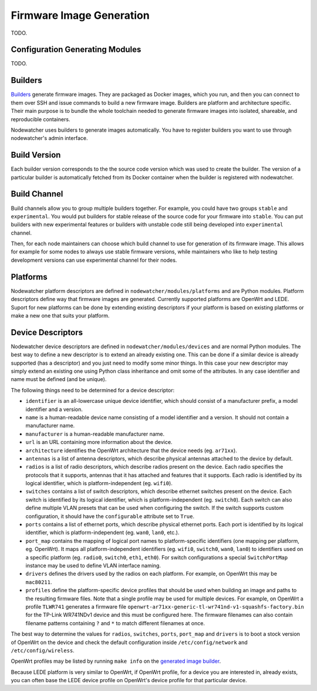 .. _firmware-image-generation:

Firmware Image Generation
=========================

TODO.

Configuration Generating Modules
--------------------------------

TODO.

.. _cgm-builders:

Builders
--------

Builders_ generate firmware images. They are packaged as Docker images, which you run, and then you can connect
to them over SSH and issue commands to build a new firmware image.
Builders are platform and architecture specific.
Their main purpose is to bundle the whole toolchain needed to generate firmware images into isolated,
shareable, and reproducible containers.

Nodewatcher uses builders to generate images automatically.
You have to register builders you want to use through nodewatcher's admin interface.

.. _Builders: https://github.com/wlanslovenija/firmware-core

.. _cgm-build-version:

Build Version
-------------

Each builder version corresponds to the the source code version which was used to create the builder.
The version of a particular builder is automatically fetched from its Docker container when
the builder is registered with nodewatcher.

.. _cgm-build-channel:

Build Channel
-------------

Build channels allow you to group multiple builders together. For example, you could have
two groups ``stable`` and ``experimental``. You would put builders for stable release of
the source code for your firmware into ``stable``. You can put builders with new experimental
features or builders with unstable code still being developed into ``experimental`` channel.

Then, for each node maintainers can choose which build channel to use for generation of its firmware
image.
This allows for example for some nodes to always use stable firmware versions, while maintainers
who like to help testing development versions can use experimental channel for their nodes.

.. _cgm-platforms:

Platforms
---------

Nodewatcher platform descriptors are defined in ``nodewatcher/modules/platforms`` and are Python modules.
Platform descriptors define way that firmware images are generated.
Currently supported platforms are OpenWrt and LEDE.
Suport for new platforms can be done by extending existing descriptors if your platform is based
on existing platforms or make a new one that suits your platform.

.. _cgm-devices:

Device Descriptors
------------------

Nodewatcher device descriptors are defined in ``nodewatcher/modules/devices`` and are normal Python modules.
The best way to define a new descriptor is to extend an already existing one. This can be done if a similar
device is already supported (has a descriptor) and you just need to modify some minor things.
In this case your new descriptor may simply extend an existing one using Python class inheritance and omit
some of the attributes. In any case identifier and name must be defined (and be unique).

The following things need to be determined for a device descriptor:

* ``identifier`` is an all-lowercase unique device identifier, which should consist of a manufacturer prefix,
  a model identifier and a version.

* ``name`` is a human-readable device name consisting of a model identifier and a version.
  It should not contain a manufacturer name.

* ``manufacturer`` is a human-readable manufacturer name.

* ``url`` is an URL containing more information about the device.

* ``architecture`` identifies the OpenWrt architecture that the device needs (eg. ``ar71xx``).

* ``antennas`` is a list of antenna descriptors, which describe physical antennas attached to the device by default.

* ``radios`` is a list of radio descriptors, which describe radios present on the device. Each radio specifies the
  protocols that it supports, antennas that it has attached and features that it supports. Each radio is identified
  by its logical identifier, which is platform-independent (eg. ``wifi0``).

* ``switches`` contains a list of switch descriptors, which describe ethernet switches present on the device.
  Each switch is identified by its logical identifier, which is platform-independent (eg. ``switch0``). Each
  switch can also define multiple VLAN presets that can be used when configuring the switch. If the switch supports
  custom configuration, it should have the ``configurable`` attribute set to ``True``.

* ``ports`` contains a list of ethernet ports, which describe physical ethernet ports. Each port is identified by
  its logical identifier, which is platform-independent (eg. ``wan0``, ``lan0``, etc.).

* ``port_map`` contains the mapping of logical port names to platform-specific identifiers (one mapping per platform,
  eg. OpenWrt). It maps all platform-independent identifiers (eg. ``wifi0``, ``switch0``, ``wan0``, ``lan0``) to
  identifiers used on a specific platform (eg. ``radio0``, ``switch0``, ``eth1``, ``eth0``). For switch configurations
  a special ``SwitchPortMap`` instance may be used to define VLAN interface naming.

* ``drivers`` defines the drivers used by the radios on each platform. For example, on OpenWrt this may be ``mac80211``.

* ``profiles`` define the platform-specific device profiles that should be used when building an image and paths to the
  resulting firmware files. Note that a single profile may be used for multiple devices. For example, on OpenWrt a
  profile ``TLWR741`` generates a firmware file ``openwrt-ar71xx-generic-tl-wr741nd-v1-squashfs-factory.bin`` for
  the TP-Link WR741NDv1 device and this must be configured here. The firmware filenames can also contain filename
  patterns containing ``?`` and ``*`` to match different filenames at once.

The best way to determine the values for ``radios``, ``switches``, ``ports``, ``port_map`` and ``drivers`` is
to boot a stock version of OpenWrt on the device and check the default configuration inside ``/etc/config/network``
and ``/etc/config/wireless``.

OpenWrt profiles may be listed by running ``make info`` on the `generated image builder`_.

Because LEDE platform is very similar to OpenWrt, if OpenWrt profile, for a device you are interested in, already exists,
you can often base the LEDE device profile on OpenWrt's device profile for that particular device.

.. _generated image builder: https://github.com/wlanslovenija/firmware-core#building-images
